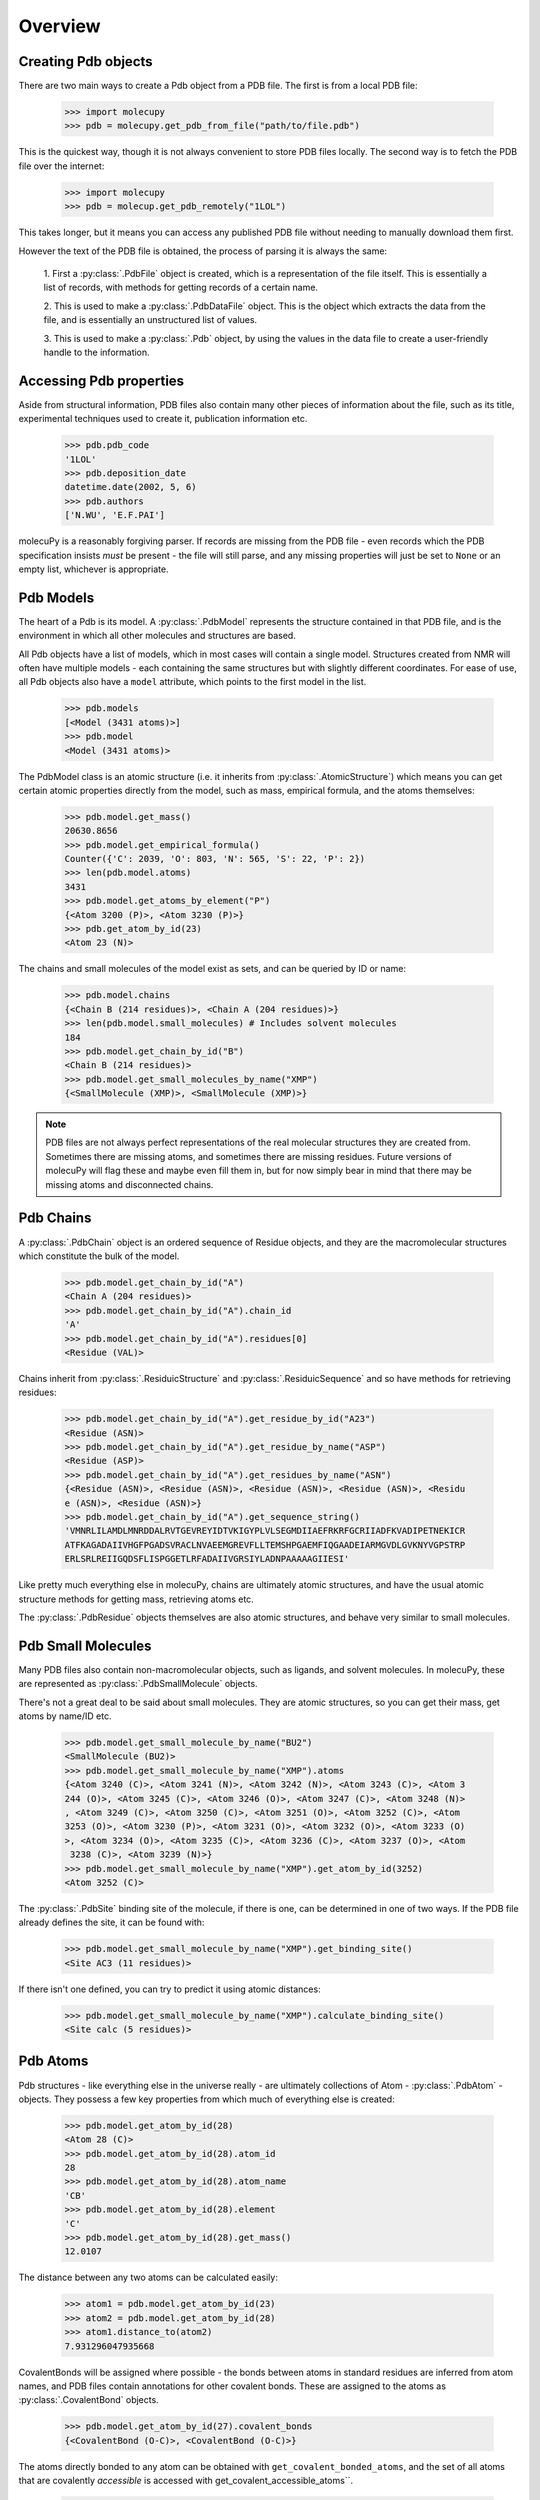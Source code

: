 Overview
--------

Creating Pdb objects
~~~~~~~~~~~~~~~~~~~~

There are two main ways to create a Pdb object from a PDB file. The first is
from a local PDB file:

    >>> import molecupy
    >>> pdb = molecupy.get_pdb_from_file("path/to/file.pdb")

This is the quickest way, though it is not always convenient to store PDB files
locally. The second way is to fetch the PDB file over the internet:

    >>> import molecupy
    >>> pdb = molecup.get_pdb_remotely("1LOL")

This takes longer, but it means you can access any published PDB file without
needing to manually download them first.

However the text of the PDB file is obtained, the process of parsing it is
always the same:

    1. First a :py:class:`.PdbFile` object is created, which is a
    representation of the file itself. This is essentially a list of records,
    with methods for getting records of a certain name.

    2. This is used to make a :py:class:`.PdbDataFile` object. This is the
    object which extracts the data from the file, and is essentially an
    unstructured list of values.

    3. This is used to make a :py:class:`.Pdb` object, by using the values in
    the data file to create a user-friendly handle to the information.


Accessing Pdb properties
~~~~~~~~~~~~~~~~~~~~~~~~

Aside from structural information, PDB files also contain many other pieces of
information about the file, such as its title, experimental techniques used to
create it, publication information etc.

    >>> pdb.pdb_code
    '1LOL'
    >>> pdb.deposition_date
    datetime.date(2002, 5, 6)
    >>> pdb.authors
    ['N.WU', 'E.F.PAI']

molecuPy is a reasonably forgiving parser. If records are missing from the PDB
file - even records which the PDB specification insists *must* be present - the
file will still parse, and any missing properties will just be set to ``None``
or an empty list, whichever is appropriate.


Pdb Models
~~~~~~~~~~

The heart of a Pdb is its model. A :py:class:`.PdbModel` represents the
structure contained in that PDB file, and is the environment in which all other
molecules and structures are based.

All Pdb objects have a list of models, which in most cases will contain a single
model. Structures created from NMR will often have multiple models - each
containing the same structures but with slightly different coordinates. For ease
of use, all Pdb objects also have a ``model`` attribute, which points to the
first model in the list.

    >>> pdb.models
    [<Model (3431 atoms)>]
    >>> pdb.model
    <Model (3431 atoms)>

The PdbModel class is an atomic structure (i.e. it inherits from
:py:class:`.AtomicStructure`) which means you can get certain atomic properties
directly from the model, such as mass, empirical formula, and the atoms
themselves:

    >>> pdb.model.get_mass()
    20630.8656
    >>> pdb.model.get_empirical_formula()
    Counter({'C': 2039, 'O': 803, 'N': 565, 'S': 22, 'P': 2})
    >>> len(pdb.model.atoms)
    3431
    >>> pdb.model.get_atoms_by_element("P")
    {<Atom 3200 (P)>, <Atom 3230 (P)>}
    >>> pdb.get_atom_by_id(23)
    <Atom 23 (N)>


The chains and small molecules of the model exist as sets, and can be queried
by ID or name:

    >>> pdb.model.chains
    {<Chain B (214 residues)>, <Chain A (204 residues)>}
    >>> len(pdb.model.small_molecules) # Includes solvent molecules
    184
    >>> pdb.model.get_chain_by_id("B")
    <Chain B (214 residues)>
    >>> pdb.model.get_small_molecules_by_name("XMP")
    {<SmallMolecule (XMP)>, <SmallMolecule (XMP)>}


.. note::

   PDB files are not always perfect representations of the real molecular
   structures they are created from. Sometimes there are missing atoms, and
   sometimes there are missing residues. Future versions of molecuPy will flag
   these and maybe even fill them in, but for now simply bear in mind that there
   may be missing atoms and disconnected chains.


Pdb Chains
~~~~~~~~~~

A :py:class:`.PdbChain` object is an ordered sequence of Residue objects, and
they are the macromolecular structures which constitute the bulk of the model.

    >>> pdb.model.get_chain_by_id("A")
    <Chain A (204 residues)>
    >>> pdb.model.get_chain_by_id("A").chain_id
    'A'
    >>> pdb.model.get_chain_by_id("A").residues[0]
    <Residue (VAL)>

Chains inherit from :py:class:`.ResiduicStructure` and
:py:class:`.ResiduicSequence` and so have methods for retrieving residues:

    >>> pdb.model.get_chain_by_id("A").get_residue_by_id("A23")
    <Residue (ASN)>
    >>> pdb.model.get_chain_by_id("A").get_residue_by_name("ASP")
    <Residue (ASP)>
    >>> pdb.model.get_chain_by_id("A").get_residues_by_name("ASN")
    {<Residue (ASN)>, <Residue (ASN)>, <Residue (ASN)>, <Residue (ASN)>, <Residu
    e (ASN)>, <Residue (ASN)>}
    >>> pdb.model.get_chain_by_id("A").get_sequence_string()
    'VMNRLILAMDLMNRDDALRVTGEVREYIDTVKIGYPLVLSEGMDIIAEFRKRFGCRIIADFKVADIPETNEKICR
    ATFKAGADAIIVHGFPGADSVRACLNVAEEMGREVFLLTEMSHPGAEMFIQGAADEIARMGVDLGVKNYVGPSTRP
    ERLSRLREIIGQDSFLISPGGETLRFADAIIVGRSIYLADNPAAAAAGIIESI'

Like pretty much everything else in molecuPy, chains are ultimately atomic
structures, and have the usual atomic structure methods for getting mass,
retrieving atoms etc.

The :py:class:`.PdbResidue` objects themselves are also atomic structures, and
behave very similar to small molecules.


Pdb Small Molecules
~~~~~~~~~~~~~~~~~~~

Many PDB files also contain non-macromolecular objects, such as ligands, and
solvent molecules. In molecuPy, these are represented as
:py:class:`.PdbSmallMolecule` objects.

There's not a great deal to be said about small molecules. They are atomic
structures, so you can get their mass, get atoms by name/ID etc.

    >>> pdb.model.get_small_molecule_by_name("BU2")
    <SmallMolecule (BU2)>
    >>> pdb.model.get_small_molecule_by_name("XMP").atoms
    {<Atom 3240 (C)>, <Atom 3241 (N)>, <Atom 3242 (N)>, <Atom 3243 (C)>, <Atom 3
    244 (O)>, <Atom 3245 (C)>, <Atom 3246 (O)>, <Atom 3247 (C)>, <Atom 3248 (N)>
    , <Atom 3249 (C)>, <Atom 3250 (C)>, <Atom 3251 (O)>, <Atom 3252 (C)>, <Atom
    3253 (O)>, <Atom 3230 (P)>, <Atom 3231 (O)>, <Atom 3232 (O)>, <Atom 3233 (O)
    >, <Atom 3234 (O)>, <Atom 3235 (C)>, <Atom 3236 (C)>, <Atom 3237 (O)>, <Atom
     3238 (C)>, <Atom 3239 (N)>}
    >>> pdb.model.get_small_molecule_by_name("XMP").get_atom_by_id(3252)
    <Atom 3252 (C)>

The :py:class:`.PdbSite` binding site of the molecule, if there is one, can be
determined in one of two ways. If the PDB file already defines the site, it can
be found with:

    >>> pdb.model.get_small_molecule_by_name("XMP").get_binding_site()
    <Site AC3 (11 residues)>

If there isn't one defined, you can try to predict it using atomic distances:

    >>> pdb.model.get_small_molecule_by_name("XMP").calculate_binding_site()
    <Site calc (5 residues)>


Pdb Atoms
~~~~~~~~~

Pdb structures - like everything else in the universe really - are ultimately
collections of Atom - :py:class:`.PdbAtom` - objects. They possess a few key
properties from which much of everything else is created:

    >>> pdb.model.get_atom_by_id(28)
    <Atom 28 (C)>
    >>> pdb.model.get_atom_by_id(28).atom_id
    28
    >>> pdb.model.get_atom_by_id(28).atom_name
    'CB'
    >>> pdb.model.get_atom_by_id(28).element
    'C'
    >>> pdb.model.get_atom_by_id(28).get_mass()
    12.0107

The distance between any two atoms can be calculated easily:

    >>> atom1 = pdb.model.get_atom_by_id(23)
    >>> atom2 = pdb.model.get_atom_by_id(28)
    >>> atom1.distance_to(atom2)
    7.931296047935668

CovalentBonds will be assigned where possible - the bonds between atoms in
standard residues are inferred from atom names, and PDB files contain
annotations for other covalent bonds. These are assigned to the atoms as
:py:class:`.CovalentBond` objects.

    >>> pdb.model.get_atom_by_id(27).covalent_bonds
    {<CovalentBond (O-C)>, <CovalentBond (O-C)>}

The atoms directly bonded to any atom can be obtained with
``get_covalent_bonded_atoms``, and the set of all atoms that are covalently
`accessible` is accessed with get_covalent_accessible_atoms``.

    >>> pdb.model.get_atom_by_id(3201)
    <Atom 3200 (P)>
    >>> pdb.model.get_atom_by_id(3201).get_covalent_bonded_atoms()
    {<Atom 3200 (P)>}
    >>> pdb.model.get_atom_by_id(3200).get_covalent_bonded_atoms()
    {<Atom 3203 (O)>, <Atom 3201 (O)>, <Atom 3204 (O)>, <Atom 3202 (O)>}
    >>> pdb.model.get_atom_by_id(3200).get_covalent_accessible_atoms()
    {<Atom 3214 (O)>, <Atom 3215 (C)>, <Atom 3216 (O)>, <Atom 3217 (C)>, <Atom 3
    218 (N)>, <Atom 3219 (C)>, <Atom 3201 (O)>, <Atom 3220 (C)>, <Atom 3202 (O)>
    , <Atom 3221 (O)>, <Atom 3203 (O)>, <Atom 3222 (C)>, <Atom 3204 (O)>, <Atom
    3223 (O)>, <Atom 3205 (C)>, <Atom 3206 (C)>, <Atom 3207 (O)>, <Atom 3208 (C)
    >, <Atom 3209 (N)>, <Atom 3210 (C)>, <Atom 3211 (N)>, <Atom 3212 (N)>, <Atom
     3213 (C)>}



Pdb Binding Sites
~~~~~~~~~~~~~~~~~

:py:class:`.PdbSite` objects represent binding sites. They are residuic
structures, with the usual residuic structure methods, as well as a ``ligand``
property.

    >>> pdb.model.sites
    {<Site AC2 (5 residues)>, <Site AC1 (4 residues)>, <Site AC4 (11 residues)>,
     <Site AC3 (11 residues)>}
    >>> pdb.model.get_site_by_id("AC1").residues
    {<Residue (ASP)>, <Residue (LEU)>, <Residue (LYS)>, <Residue (VAL)>}
    >>> pdb.model.get_site_by_id("AC1").ligand
    <SmallMolecule (BU2)>
